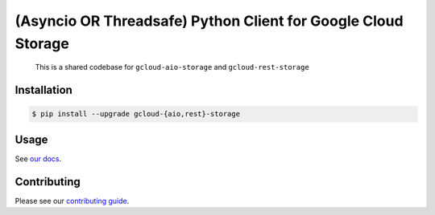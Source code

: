 (Asyncio OR Threadsafe) Python Client for Google Cloud Storage
==============================================================

    This is a shared codebase for ``gcloud-aio-storage`` and
    ``gcloud-rest-storage``

|pypi| |pythons-aio| |pythons-rest|

Installation
------------

.. code-block:: console

    $ pip install --upgrade gcloud-{aio,rest}-storage

Usage
-----

See `our docs`_.

Contributing
------------

Please see our `contributing guide`_.

.. _contributing guide: https://github.com/talkiq/gcloud-aio/blob/master/.github/CONTRIBUTING.rst
.. _our docs: https://talkiq.github.io/gcloud-aio

.. |pypi| image:: https://img.shields.io/pypi/v/gcloud-aio-storage.svg?style=flat-square
    :alt: Latest PyPI Version (gcloud-aio-storage)
    :target: https://pypi.org/project/gcloud-aio-storage/

.. |pythons-aio| image:: https://img.shields.io/pypi/pyversions/gcloud-aio-storage.svg?style=flat-square&label=python (aio)
    :alt: Python Version Support (gcloud-aio-storage)
    :target: https://pypi.org/project/gcloud-aio-storage/

.. |pythons-rest| image:: https://img.shields.io/pypi/pyversions/gcloud-rest-storage.svg?style=flat-square&label=python (rest)
    :alt: Python Version Support (gcloud-rest-storage)
    :target: https://pypi.org/project/gcloud-rest-storage/
